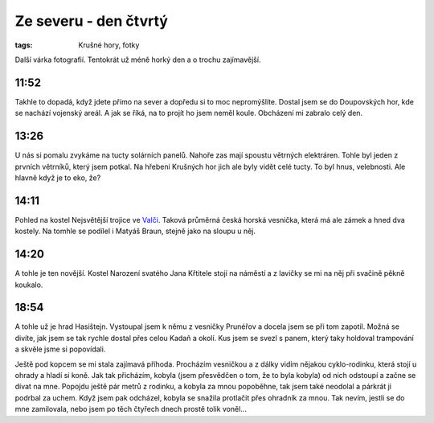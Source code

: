 Ze severu - den čtvrtý
######################

:tags: Krušné hory, fotky

.. class:: intro

Další várka fotografií. Tentokrát už méně horký den a o trochu zajímavější.

11:52
-----

.. image:: images/2011-08-11-ze-severu-iv/prvni.jpg

Takhle to dopadá, když jdete přímo na sever a dopředu si to moc nepromýšlíte.
Dostal jsem se do Doupovských hor, kde se nachází vojenský areál. A jak se
říká, na to projít ho jsem neměl koule. Obcházení mi zabralo celý den.


13:26
-----

.. image:: images/2011-08-11-ze-severu-iv/druha.jpg

U nás si pomalu zvykáme na tucty solárních panelů. Nahoře zas mají spoustu
větrných elektráren. Tohle byl jeden z prvních větrníků, který jsem potkal. Na
hřebeni Krušných hor jich ale byly vidět celé tucty. To byl hnus, velebnosti.
Ale hlavně když je to eko, že?


14:11
-----

.. image:: images/2011-08-11-ze-severu-iv/treti.jpg

Pohled na kostel Nejsvětější trojice ve
`Valči <http://cs.wikipedia.org/wiki/Vale%C4%8D_%28okres_Karlovy_Vary%29>`_.
Taková průměrná česká horská vesnička, která má ale zámek a hned dva kostely. Na tomhle se podílel i Matyáš Braun, stejně jako na sloupu u něj.


14:20
-----

.. image:: images/2011-08-11-ze-severu-iv/ctvrta.jpg

A tohle je ten novější. Kostel Narození svatého Jana Křtitele stojí na náměstí a z lavičky se mi na něj při svačině pěkně koukalo.

18:54
-----

.. image:: images/2011-08-11-ze-severu-iv/pata.jpg

A tohle už je hrad Hasištejn. Vystoupal jsem k němu z vesničky Prunéřov a docela jsem se při tom zapotil. Možná se divíte, jak jsem se tak rychle dostal přes celou Kadaň a okolí. Kus jsem se svezl s panem, který taky holdoval trampování a skvěle jsme si popovídali.

Ještě pod kopcem se mi stala zajímavá příhoda. Procházím vesničkou a z dálky vidím nějakou cyklo-rodinku, která stojí u ohrady a hladí si koně. Jak tak přicházím, kobyla (jsem přesvědčen o tom, že to byla kobyla) od nich odstoupí a začne se dívat na mne. Popojdu ještě pár metrů z rodinku, a kobyla za mnou popoběhne, tak jsem také neodolal a párkrát ji podrbal za uchem. Když jsem pak odcházel, kobyla se snažila protlačit přes ohradník za mnou. Tak nevím, jestli se do mne zamilovala, nebo jsem po těch čtyřech dnech prostě tolik voněl...

